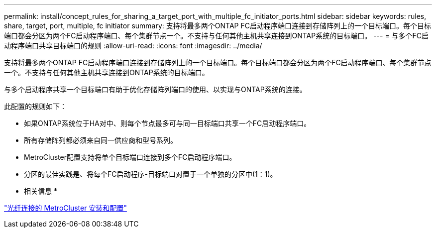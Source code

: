 ---
permalink: install/concept_rules_for_sharing_a_target_port_with_multiple_fc_initiator_ports.html 
sidebar: sidebar 
keywords: rules, share, target, port, multiple, fc initiator 
summary: 支持将最多两个ONTAP FC启动程序端口连接到存储阵列上的一个目标端口。每个目标端口都会分区为两个FC启动程序端口、每个集群节点一个。不支持与任何其他主机共享连接到ONTAP系统的目标端口。 
---
= 与多个FC启动程序端口共享目标端口的规则
:allow-uri-read: 
:icons: font
:imagesdir: ../media/


[role="lead"]
支持将最多两个ONTAP FC启动程序端口连接到存储阵列上的一个目标端口。每个目标端口都会分区为两个FC启动程序端口、每个集群节点一个。不支持与任何其他主机共享连接到ONTAP系统的目标端口。

与多个启动程序共享一个目标端口有助于优化存储阵列端口的使用、以实现与ONTAP系统的连接。

此配置的规则如下：

* 如果ONTAP系统位于HA对中、则每个节点最多可与同一目标端口共享一个FC启动程序端口。
* 所有存储阵列都必须来自同一供应商和型号系列。
* MetroCluster配置支持将单个目标端口连接到多个FC启动程序端口。
* 分区的最佳实践是、将每个FC启动程序-目标端口对置于一个单独的分区中(1：1)。


* 相关信息 *

https://docs.netapp.com/us-en/ontap-metrocluster/install-fc/index.html["光纤连接的 MetroCluster 安装和配置"]
